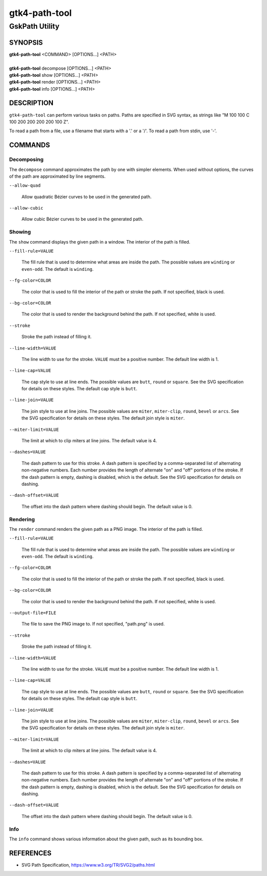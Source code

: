 .. _gtk4-path-tool(1):

=================
gtk4-path-tool
=================

-----------------------
GskPath Utility
-----------------------

SYNOPSIS
--------
|   **gtk4-path-tool** <COMMAND> [OPTIONS...] <PATH>
|
|   **gtk4-path-tool** decompose [OPTIONS...] <PATH>
|   **gtk4-path-tool** show [OPTIONS...] <PATH>
|   **gtk4-path-tool** render [OPTIONS...] <PATH>
|   **gtk4-path-tool** info [OPTIONS...] <PATH>

DESCRIPTION
-----------

``gtk4-path-tool`` can perform various tasks on paths. Paths are specified
in SVG syntax, as strings like "M 100 100 C 100 200 200 200 200 100 Z".

To read a path from a file, use a filename that starts with a '.' or a '/'.
To read a path from stdin, use '-'.

COMMANDS
--------

Decomposing
^^^^^^^^^^^

The ``decompose`` command approximates the path by one with simpler elements.
When used without options, the curves of the path are approximated by line
segments.

``--allow-quad``

  Allow quadratic Bézier curves to be used in the generated path.

``--allow-cubic``

  Allow cubic Bézier curves to be used in the generated path.

Showing
^^^^^^^

The ``show`` command displays the given path in a window. The interior
of the path is filled.

``--fill-rule=VALUE``

  The fill rule that is used to determine what areas are inside the path.
  The possible values are ``winding`` or ``even-odd``. The default is ``winding``.

``--fg-color=COLOR``

  The color that is used to fill the interior of the path or stroke the path.
  If not specified, black is used.

``--bg-color=COLOR``

  The color that is used to render the background behind the path.
  If not specified, white is used.

``--stroke``

  Stroke the path instead of filling it.

``--line-width=VALUE``

  The line width to use for the stroke. ``VALUE`` must be a positive number.
  The default line width is 1.

``--line-cap=VALUE``

  The cap style to use at line ends. The possible values are ``butt``, ``round``
  or ``square``. See the SVG specification for details on these styles.
  The default cap style is ``butt``.

``--line-join=VALUE``

  The join style to use at line joins. The possible values are ``miter``,
  ``miter-clip``, ``round``, ``bevel`` or ``arcs``. See the SVG specification
  for details on these styles.
  The default join style is ``miter``.

``--miter-limit=VALUE``

  The limit at which to clip miters at line joins. The default value is 4.

``--dashes=VALUE``

  The dash pattern to use for this stroke. A dash pattern is specified by
  a comma-separated list of alternating non-negative numbers. Each number
  provides the length of alternate "on" and "off" portions of the stroke.
  If the dash pattern is empty, dashing is disabled, which is the default.
  See the SVG specification for details on dashing.

``--dash-offset=VALUE``

  The offset into the dash pattern where dashing should begin.
  The default value is 0.

Rendering
^^^^^^^^^

The ``render`` command renders the given path as a PNG image.
The interior of the path is filled.

``--fill-rule=VALUE``

  The fill rule that is used to determine what areas are inside the path.
  The possible values are ``winding`` or ``even-odd``. The default is ``winding``.

``--fg-color=COLOR``

  The color that is used to fill the interior of the path or stroke the path.
  If not specified, black is used.

``--bg-color=COLOR``

  The color that is used to render the background behind the path.
  If not specified, white is used.

``--output-file=FILE``

  The file to save the PNG image to.
  If not specified, "path.png" is used.

``--stroke``

  Stroke the path instead of filling it.

``--line-width=VALUE``

  The line width to use for the stroke. ``VALUE`` must be a positive number.
  The default line width is 1.

``--line-cap=VALUE``

  The cap style to use at line ends. The possible values are ``butt``, ``round``
  or ``square``. See the SVG specification for details on these styles.
  The default cap style is ``butt``.

``--line-join=VALUE``

  The join style to use at line joins. The possible values are ``miter``,
  ``miter-clip``, ``round``, ``bevel`` or ``arcs``. See the SVG specification
  for details on these styles.
  The default join style is ``miter``.

``--miter-limit=VALUE``

  The limit at which to clip miters at line joins. The default value is 4.

``--dashes=VALUE``

  The dash pattern to use for this stroke. A dash pattern is specified by
  a comma-separated list of alternating non-negative numbers. Each number
  provides the length of alternate "on" and "off" portions of the stroke.
  If the dash pattern is empty, dashing is disabled, which is the default.
  See the SVG specification for details on dashing.

``--dash-offset=VALUE``

  The offset into the dash pattern where dashing should begin.
  The default value is 0.

Info
^^^^

The ``info`` command shows various information about the given path,
such as its bounding box.

REFERENCES
----------

- SVG Path Specification, https://www.w3.org/TR/SVG2/paths.html
